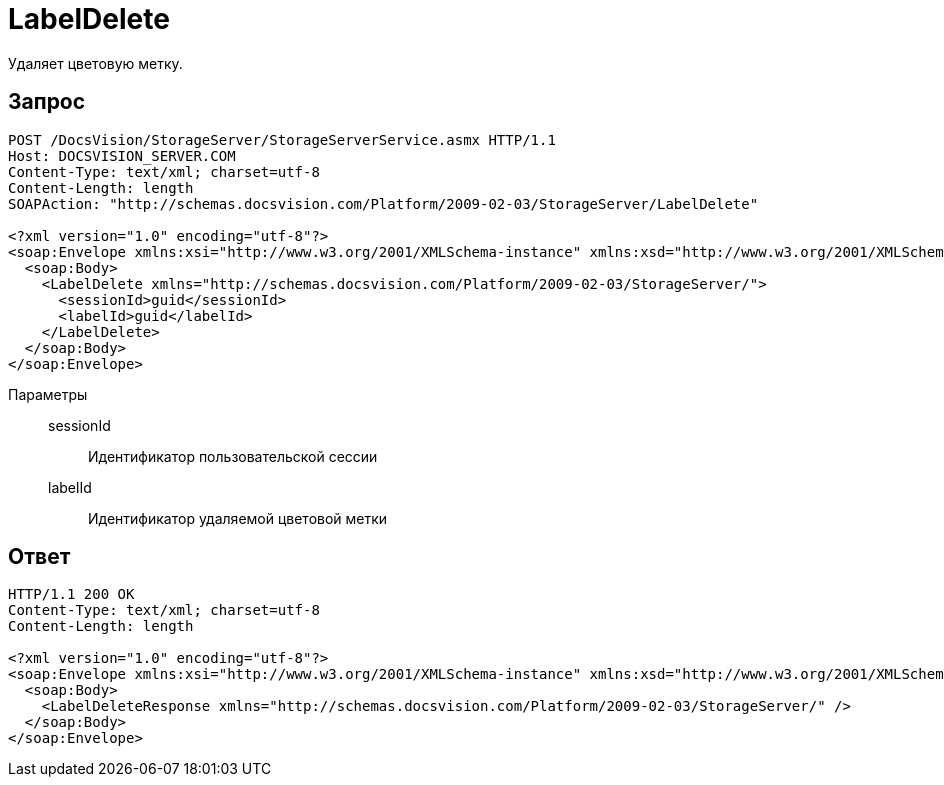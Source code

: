 = LabelDelete

Удаляет цветовую метку.

== Запрос

[source,charp]
----
POST /DocsVision/StorageServer/StorageServerService.asmx HTTP/1.1
Host: DOCSVISION_SERVER.COM
Content-Type: text/xml; charset=utf-8
Content-Length: length
SOAPAction: "http://schemas.docsvision.com/Platform/2009-02-03/StorageServer/LabelDelete"

<?xml version="1.0" encoding="utf-8"?>
<soap:Envelope xmlns:xsi="http://www.w3.org/2001/XMLSchema-instance" xmlns:xsd="http://www.w3.org/2001/XMLSchema" xmlns:soap="http://schemas.xmlsoap.org/soap/envelope/">
  <soap:Body>
    <LabelDelete xmlns="http://schemas.docsvision.com/Platform/2009-02-03/StorageServer/">
      <sessionId>guid</sessionId>
      <labelId>guid</labelId>
    </LabelDelete>
  </soap:Body>
</soap:Envelope>
----

Параметры::
sessionId:::
Идентификатор пользовательской сессии
labelId:::
Идентификатор удаляемой цветовой метки

== Ответ

[source,charp]
----
HTTP/1.1 200 OK
Content-Type: text/xml; charset=utf-8
Content-Length: length

<?xml version="1.0" encoding="utf-8"?>
<soap:Envelope xmlns:xsi="http://www.w3.org/2001/XMLSchema-instance" xmlns:xsd="http://www.w3.org/2001/XMLSchema" xmlns:soap="http://schemas.xmlsoap.org/soap/envelope/">
  <soap:Body>
    <LabelDeleteResponse xmlns="http://schemas.docsvision.com/Platform/2009-02-03/StorageServer/" />
  </soap:Body>
</soap:Envelope>
----
